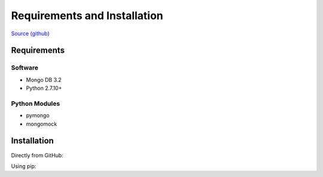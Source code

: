 Requirements and Installation
=============================

`Source (github) <https://github.com/Multiscale-Genomics/mg-process-fastq>`_

Requirements
------------

Software
^^^^^^^^

- Mongo DB 3.2
- Python 2.7.10+

Python Modules
^^^^^^^^^^^^^^

- pymongo
- mongomock


Installation
------------
Directly from GitHub:

.. code-block:: none
   :linenos:

   git clone https://github.com/Multiscale-Genomics/mg-dm-api.git

Using pip:

.. code-block:: none
   :linenos:

   pip install git+https://github.com/Multiscale-Genomics/mg-dm-api.git
